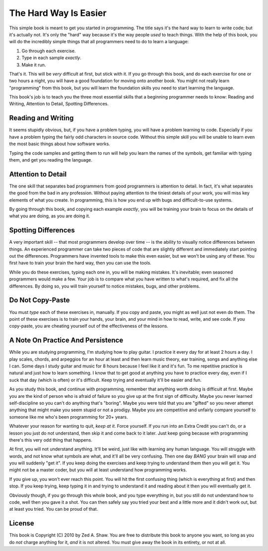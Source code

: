 The Hard Way Is Easier
**********************

This simple book is meant to get you started in programming.  The title says
it's the hard way to learn to write code; but it's actually not.  It's only the
"hard" way because it's the way people *used* to teach things.  With the help
of this book, you will do the incredibly simple things that all programmers need
to do to learn a language:

1. Go through each exercise.
2. Type in each sample *exactly*.
3. Make it run.

That's it.  This will be *very* difficult at first, but stick with it.  If you
go through this book, and do each exercise for one or two hours a night, you will
have a good foundation for moving onto another book.  You might not really
learn "programming" from this book, but you will learn the foundation skills you
need to start learning the language.

This book's job is to teach you the three most essential skills that a
beginning programmer needs to know: Reading and Writing, Attention to Detail,
Spotting Differences.


Reading and Writing
===================

It seems stupidly obvious, but, if you have a problem typing, you will have a
problem learning to code.  Especially if you have a problem typing the fairly
odd characters in source code. Without this simple skill you will be unable to
learn even the most basic things about how software works.

Typing the code samples and getting them to run will help you learn the names of
the symbols, get familiar with typing them, and get you reading the language.

Attention to Detail
===================

The one skill that separates bad programmers from good programmers is attention
to detail.  In fact, it's what separates the good from the bad in any profession.
Without paying attention to the tiniest details of your work, you will miss key
elements of what you create.  In programming, this is how you end up
with bugs and difficult-to-use systems.

By going through this book, and copying each example *exactly*, you will be
training your brain to focus on the details of what you are doing, as you are doing it.


Spotting Differences
====================

A very important skill -- that most programmers develop over time -- is the ability to
visually notice differences between things.  An experienced programmer can take
two pieces of code that are slightly different and immediately start pointing
out the differences.  Programmers have invented tools to make this even
easier, but we won't be using any of these.  You first have to train your
brain the hard way, then you can use the tools.

While you do these exercises, typing each one in, you will be making mistakes.
It's inevitable; even seasoned programmers would make a few.  Your
job is to compare what you have written to what's required, and fix all the
differences.  By doing so, you will train yourself to notice mistakes,
bugs, and other problems.


Do Not Copy-Paste
=================

You must *type* each of these exercises in, manually.  If you copy and paste,
you might as well just not even do them.  The point of these exercises is to
train your hands, your brain, and your mind in how to read, write, and see
code.  If you copy-paste, you are cheating yourself out of the effectiveness of
the lessons.


A Note On Practice And Persistence
==================================

While you are studying programming, I'm studying how to play guitar.  I
practice it every day for at least 2 hours a day.  I play scales, chords, and
arpeggios for an hour at least and then learn music theory, ear training, songs
and anything else I can.  Some days I study guitar and music for 8 hours because I
feel like it and it's fun.  To me repetitive practice is natural and just how
to learn something.  I know that to get good at anything you have to practice
every day, even if I suck that day (which is often) or it's difficult. Keep
trying and eventually it'll be easier and fun.

As you study this book, and continue with programming, remember that anything
worth doing is difficult at first.  Maybe you are the kind of person who is
afraid of failure so you give up at the first sign of difficulty.
Maybe you never learned self-discipline so you can't do anything that's
"boring".  Maybe you were told that you are "gifted" so you never attempt
anything that might make you seem stupid or not a prodigy.  Maybe you are
competitive and unfairly compare yourself to someone like me who's been
programming for 20+ years.

Whatever your reason for wanting to quit, *keep at it*.  Force yourself.  If
you run into an Extra Credit you can't do, or a lesson you just do not understand, then
skip it and come back to it later.  Just keep going because with programming
there's this very odd thing that happens.

At first, you will not understand anything.  It'll be weird, just like with
learning any human language.  You will struggle with words, and not know what
symbols are what, and it'll all be very confusing.  Then one day *BANG* your
brain will snap and you will suddenly "get it".  If you keep doing the exercises
and keep trying to understand them then you will get it.  You might not be a master
coder, but you will at least understand how programming works.

If you give up, you won't ever reach this point.  You will hit the first
confusing thing (which is everything at first) and then stop.  If you keep
trying, keep typing it in and trying to understand it and reading about it then
you will eventually get it.

Obviously though, if you go through this whole book, and you type everything
in, but you still do not understand how to code, well then you gave it a shot.
You can then safely say you tried your best and a little more and it didn't
work out, but at least you tried.  You can be proud of that.


License
=======

This book is Copyright (C) 2010 by Zed A. Shaw.  You are free to distribute
this book to anyone you want, so long as you do *not* charge anything for it,
*and* it is not altered.  You must give away the book in its entirety, or not at
all.

